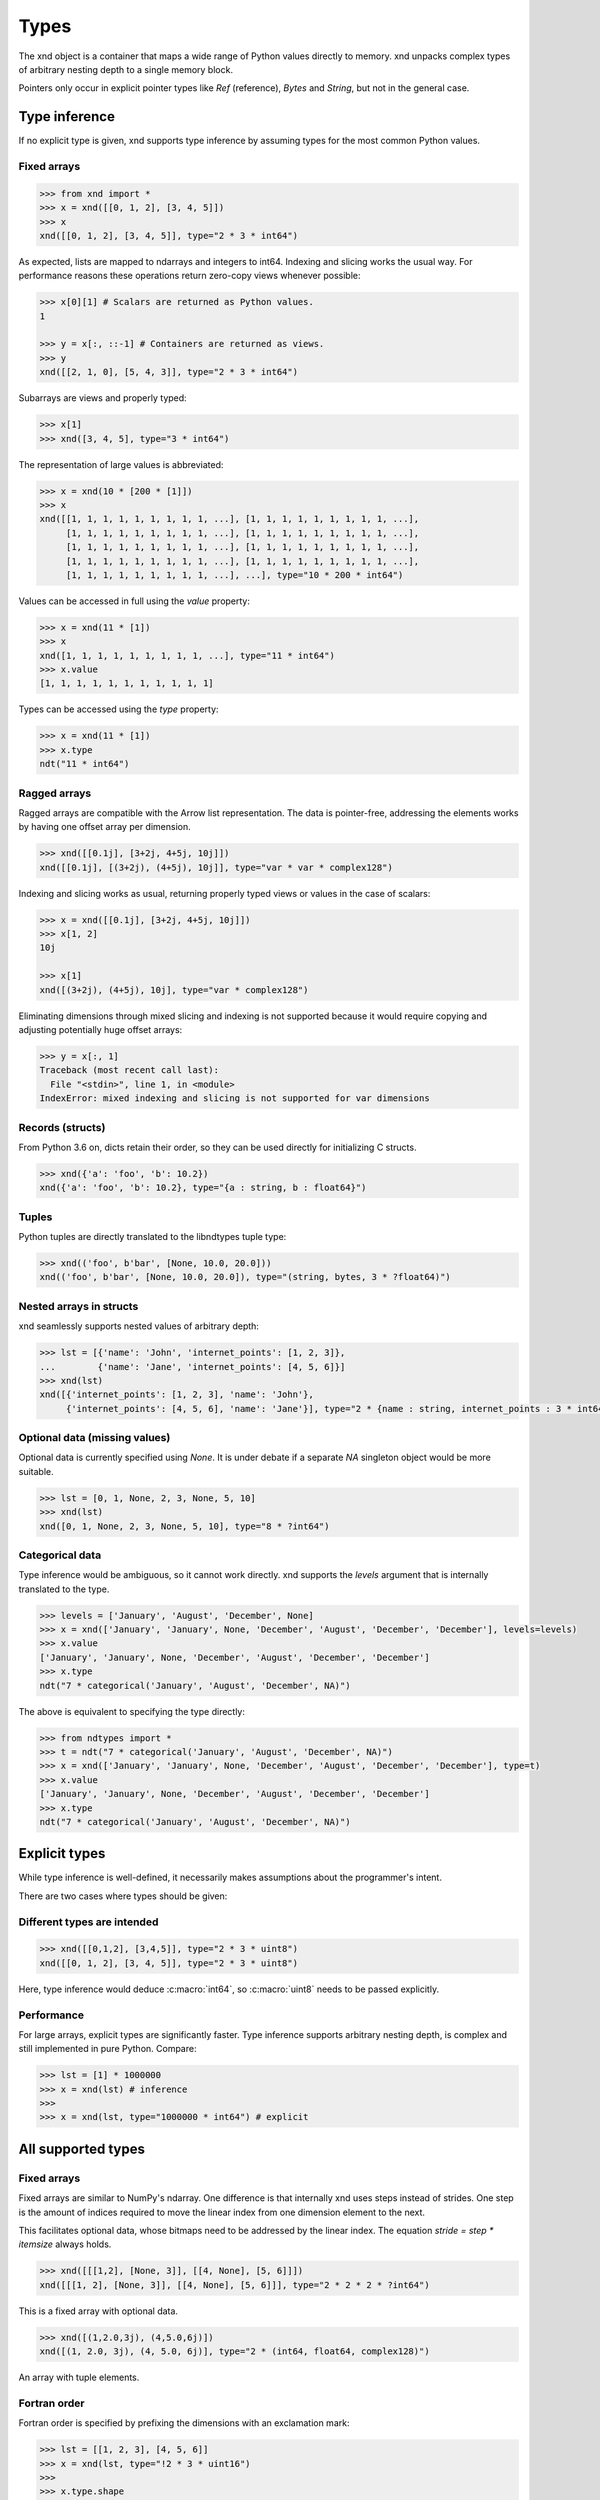 .. meta::
   :robots: index,follow
   :description: xnd container
   :keywords: xnd, types, examples

.. sectionauthor:: Stefan Krah <skrah at bytereef.org>


Types
=====

The xnd object is a container that maps a wide range of Python values directly
to memory.  xnd unpacks complex types of arbitrary nesting depth to a single
memory block.

Pointers only occur in explicit pointer types like *Ref* (reference), *Bytes*
and *String*, but not in the general case.


Type inference
--------------

If no explicit type is given, xnd supports type inference by assuming
types for the most common Python values.


Fixed arrays
~~~~~~~~~~~~

.. code-block:: py

   >>> from xnd import *
   >>> x = xnd([[0, 1, 2], [3, 4, 5]])
   >>> x
   xnd([[0, 1, 2], [3, 4, 5]], type="2 * 3 * int64")


As expected, lists are mapped to ndarrays and integers to int64.  Indexing and
slicing works the usual way.  For performance reasons these operations return
zero-copy views whenever possible:

.. code-block:: py

   >>> x[0][1] # Scalars are returned as Python values.
   1

   >>> y = x[:, ::-1] # Containers are returned as views.
   >>> y
   xnd([[2, 1, 0], [5, 4, 3]], type="2 * 3 * int64")


Subarrays are views and properly typed:

.. code-block:: py

   >>> x[1]
   >>> xnd([3, 4, 5], type="3 * int64")


The representation of large values is abbreviated:

.. code-block:: py

   >>> x = xnd(10 * [200 * [1]])
   >>> x
   xnd([[1, 1, 1, 1, 1, 1, 1, 1, 1, ...], [1, 1, 1, 1, 1, 1, 1, 1, 1, ...],
        [1, 1, 1, 1, 1, 1, 1, 1, 1, ...], [1, 1, 1, 1, 1, 1, 1, 1, 1, ...],
        [1, 1, 1, 1, 1, 1, 1, 1, 1, ...], [1, 1, 1, 1, 1, 1, 1, 1, 1, ...],
        [1, 1, 1, 1, 1, 1, 1, 1, 1, ...], [1, 1, 1, 1, 1, 1, 1, 1, 1, ...],
        [1, 1, 1, 1, 1, 1, 1, 1, 1, ...], ...], type="10 * 200 * int64")


Values can be accessed in full using the *value* property:

.. code-block:: py

   >>> x = xnd(11 * [1])
   >>> x
   xnd([1, 1, 1, 1, 1, 1, 1, 1, 1, ...], type="11 * int64")
   >>> x.value
   [1, 1, 1, 1, 1, 1, 1, 1, 1, 1, 1]


Types can be accessed using the *type* property:

.. code-block:: py

   >>> x = xnd(11 * [1])
   >>> x.type
   ndt("11 * int64")


Ragged arrays
~~~~~~~~~~~~~

Ragged arrays are compatible with the Arrow list representation. The data
is pointer-free, addressing the elements works by having one offset array
per dimension.

.. code-block:: py

   >>> xnd([[0.1j], [3+2j, 4+5j, 10j]])
   xnd([[0.1j], [(3+2j), (4+5j), 10j]], type="var * var * complex128")


Indexing and slicing works as usual, returning properly typed views or
values in the case of scalars:

.. code-block:: py

   >>> x = xnd([[0.1j], [3+2j, 4+5j, 10j]])
   >>> x[1, 2]
   10j

   >>> x[1]
   xnd([(3+2j), (4+5j), 10j], type="var * complex128")


Eliminating dimensions through mixed slicing and indexing is not supported
because it would require copying and adjusting potentially huge offset arrays:

.. code-block:: py

   >>> y = x[:, 1]
   Traceback (most recent call last):
     File "<stdin>", line 1, in <module>
   IndexError: mixed indexing and slicing is not supported for var dimensions


Records (structs)
~~~~~~~~~~~~~~~~~

From Python 3.6 on, dicts retain their order, so they can be used directly
for initializing C structs.

.. code-block:: py

   >>> xnd({'a': 'foo', 'b': 10.2})
   xnd({'a': 'foo', 'b': 10.2}, type="{a : string, b : float64}")


Tuples
~~~~~~

Python tuples are directly translated to the libndtypes tuple type:

.. code-block:: py

   >>> xnd(('foo', b'bar', [None, 10.0, 20.0]))
   xnd(('foo', b'bar', [None, 10.0, 20.0]), type="(string, bytes, 3 * ?float64)")


Nested arrays in structs
~~~~~~~~~~~~~~~~~~~~~~~~

xnd seamlessly supports nested values of arbitrary depth:

.. code-block:: py

   >>> lst = [{'name': 'John', 'internet_points': [1, 2, 3]},
   ...        {'name': 'Jane', 'internet_points': [4, 5, 6]}]
   >>> xnd(lst)
   xnd([{'internet_points': [1, 2, 3], 'name': 'John'},
        {'internet_points': [4, 5, 6], 'name': 'Jane'}], type="2 * {name : string, internet_points : 3 * int64}")


Optional data (missing values)
~~~~~~~~~~~~~~~~~~~~~~~~~~~~~~

Optional data is currently specified using *None*.  It is under debate if
a separate *NA* singleton object would be more suitable.

.. code-block:: py

   >>> lst = [0, 1, None, 2, 3, None, 5, 10]
   >>> xnd(lst)
   xnd([0, 1, None, 2, 3, None, 5, 10], type="8 * ?int64")


Categorical data
~~~~~~~~~~~~~~~~

Type inference would be ambiguous, so it cannot work directly. xnd supports
the *levels* argument that is internally translated to the type.

.. code-block:: py

   >>> levels = ['January', 'August', 'December', None]
   >>> x = xnd(['January', 'January', None, 'December', 'August', 'December', 'December'], levels=levels)
   >>> x.value
   ['January', 'January', None, 'December', 'August', 'December', 'December']
   >>> x.type
   ndt("7 * categorical('January', 'August', 'December', NA)")


The above is equivalent to specifying the type directly:

.. code-block:: py

   >>> from ndtypes import *
   >>> t = ndt("7 * categorical('January', 'August', 'December', NA)")
   >>> x = xnd(['January', 'January', None, 'December', 'August', 'December', 'December'], type=t)
   >>> x.value
   ['January', 'January', None, 'December', 'August', 'December', 'December']
   >>> x.type
   ndt("7 * categorical('January', 'August', 'December', NA)")


Explicit types
--------------

While type inference is well-defined, it necessarily makes assumptions about
the programmer's intent.

There are two cases where types should be given:


Different types are intended
~~~~~~~~~~~~~~~~~~~~~~~~~~~~

.. code-block:: py

   >>> xnd([[0,1,2], [3,4,5]], type="2 * 3 * uint8")
   xnd([[0, 1, 2], [3, 4, 5]], type="2 * 3 * uint8")

Here, type inference would deduce :c:macro:`int64`, so :c:macro:`uint8` needs
to be passed explicitly.


Performance
~~~~~~~~~~~

For large arrays, explicit types are significantly faster.  Type inference
supports arbitrary nesting depth, is complex and still implemented in pure
Python. Compare:

.. code-block:: py

   >>> lst = [1] * 1000000
   >>> x = xnd(lst) # inference
   >>>
   >>> x = xnd(lst, type="1000000 * int64") # explicit


All supported types
-------------------

Fixed arrays
~~~~~~~~~~~~

Fixed arrays are similar to NumPy's ndarray. One difference is that internally
xnd uses steps instead of strides. One step is the amount of indices required
to move the linear index from one dimension element to the next.

This facilitates optional data, whose bitmaps need to be addressed by the
linear index.  The equation *stride = step * itemsize* always holds.


.. code-block:: py

   >>> xnd([[[1,2], [None, 3]], [[4, None], [5, 6]]])
   xnd([[[1, 2], [None, 3]], [[4, None], [5, 6]]], type="2 * 2 * 2 * ?int64")

This is a fixed array with optional data.


.. code-block:: py

   >>> xnd([(1,2.0,3j), (4,5.0,6j)])
   xnd([(1, 2.0, 3j), (4, 5.0, 6j)], type="2 * (int64, float64, complex128)")

An array with tuple elements.


Fortran order
~~~~~~~~~~~~~

Fortran order is specified by prefixing the dimensions with an exclamation mark:

.. code-block:: py

   >>> lst = [[1, 2, 3], [4, 5, 6]]
   >>> x = xnd(lst, type="!2 * 3 * uint16")
   >>> 
   >>> x.type.shape
   (2, 3)
   >>> x.type.strides
   (2, 4)


Alternatively, steps can be passed as arguments to the fixed dimension type:

.. code-block:: py

   >>> from ndtypes import *
   >>> lst = [[1, 2, 3], [4, 5, 6]]
   >>> t = ndt("fixed(shape=2, step=1) * fixed(shape=3, step=2) * uint16")
   >>> x = xnd(lst, type=t)
   >>> x.type.shape
   (2, 3)
   >>> x.type.strides
   (2, 4)


Ragged arrays
~~~~~~~~~~~~~

Ragged arrays with explicit types are easiest to construct using the *dtype*
argument to the xnd constructor.

.. code-block:: py

   >>> lst = [[0], [1, 2], [3, 4, 5]]
   >>> xnd(lst, dtype="int32")
   xnd([[0], [1, 2], [3, 4, 5]], type="var * var * int32")


Alternatively, offsets can be passed as arguments to the var dimension type:

.. code-block:: py

   >>> from ndtypes import ndt
   >>> t = ndt("var(offsets=[0,3]) * var(offsets=[0,1,3,6]) * int32")
   >>> xnd(lst, type=t)
   xnd([[0], [1, 2], [3, 4, 5]], type="var * var * int32")


Tuples
~~~~~~

In memory, tuples are the same as C structs.

.. code-block:: py

   >>> xnd(("foo", 1.0))
   xnd(('foo', 1.0), type="(string, float64)")


Indexing works the same as for arrays:

.. code-block:: py

   >>> x = xnd(("foo", 1.0))
   >>> x[0]
   'foo'


Nested tuples are more general than ragged arrays. They can a) hold different
data types and b) the trees they represent may be unbalanced.

They do not allow slicing though and are probably less efficient.

This is an example of an unbalanced tree that cannot be represented as a
ragged array:

.. code-block:: py

   >>> unbalanced_tree = (((1.0, 2.0), (3.0)), 4.0, ((5.0, 6.0, 7.0), ()))
   >>> x = xnd(unbalanced_tree)
   >>> x.value
   (((1.0, 2.0), 3.0), 4.0, ((5.0, 6.0, 7.0), ()))
   >>> x.type
   ndt("(((float64, float64), float64), float64, ((float64, float64, float64), ()))")
   >>> 
   >>> x[0]
   xnd(((1.0, 2.0), 3.0), type="((float64, float64), float64)")
   >>> x[0][0]
   xnd((1.0, 2.0), type="(float64, float64)")


Note that the data in the above tree example is packed into a single contiguous
memory block.


Records
~~~~~~~

In memory, records are C structs. The field names are only stored in the type.

The following examples use Python-3.6, which keeps the dict initialization
order.

.. code-block:: py

   >>> x = xnd({'a': b'123', 'b': {'x': 1.2, 'y': 100+3j}})
   >>> x.value
   {'a': b'123', 'b': {'x': 1.2, 'y': (100+3j)}}
   >>> x.type
   ndt("{a : bytes, b : {x : float64, y : complex128}}")


Indexing works the same as for arrays. Additionally, fields can be indexed
by name:

.. code-block:: py

   >>> x[0]
   b'123'
   >>> x['a']
   b'123'
   >>> x['b']
   xnd({'x': 1.2, 'y': (100+3j)}, type="{x : float64, y : complex128}")


The nesting depth is arbitrary.  In the following example, the data -- except
for strings, which are pointers -- is packed into a single contiguous memory
block:

.. code-block:: py

   >>> from pprint import pprint
   >>> item = {
   ...   "id": 1001,
   ...   "name": "cyclotron",
   ...   "price": 5998321.99,
   ...   "tags": ["connoisseur", "luxury"],
   ...   "stock": {
   ...     "warehouse": 722,
   ...     "retail": 20
   ...   }
   ... }
   >>> x = xnd(item)
   >>>
   >>> pprint(x.value)
   {'id': 1001,
    'name': 'cyclotron',
    'price': 5998321.99,
    'stock': {'retail': 20, 'warehouse': 722},
    'tags': ['connoisseur', 'luxury']}
   >>>
   >>> x.type.pprint()
   {
     id : int64,
     name : string,
     price : float64,
     tags : 2 * string,
     stock : {
       warehouse : int64,
       retail : int64
     }
   }
   >>>


Strings can be embedded into the array by specifying the fixed string type.
In this case, the memory block is pointer-free.

.. code-block:: py

   >>> from ndtypes import ndt
   >>> 
   >>> s = """
   ...   { id : int64,
   ...     name : fixed_string(30),
   ...     price : float64,
   ...     tags : 2 * fixed_string(30),
   ...     stock : {warehouse : int64, retail : int64} 
   ...   }
   ... """
   >>> 
   >>> x = xnd(item, type=t)
   >>> x.type.pprint()
   {
     id : int64,
     name : fixed_string(30),
     price : float64,
     tags : 2 * fixed_string(30),
     stock : {
       warehouse : int64,
       retail : int64
     }
   }


Record of arrays
~~~~~~~~~~~~~~~~

Often it is more memory efficient to store an array of records as a record of
arrays.  This example with columnar data is from the Arrow homepage:

.. code-block:: py

   >>> data = {'session_id': [1331247700, 1331247702, 1331247709, 1331247799],
   ...         'timestamp': [1515529735.4895875, 1515529746.2128427, 1515529756.4485607, 1515529766.2181058],
   ...         'source_ip': ['8.8.8.100', '100.2.0.11', '99.101.22.222', '12.100.111.200']}
   x = xnd(data)
   >>> x.type
   ndt("{session_id : 4 * int64, timestamp : 4 * float64, source_ip : 4 * string}")



References
~~~~~~~~~~

References are transparent pointers to new memory blocks (meaning a new
data pointer, not a whole new xnd buffer).

For example, this is an array of pointer to array:

.. code-block:: py

   >>> t = ndt("3 * ref(4 * uint64)")
   >>> lst = [[0,1,2,3], [4,5,6,7], [8,9,10,11]]
   >>> xnd(lst, type=t)
   xnd([[0, 1, 2, 3], [4, 5, 6, 7], [8, 9, 10, 11]], type="3 * ref(4 * uint64)")

The user sees no difference to a regular 3 by 4 array, but internally
the outer dimension consists of three pointers to the inner arrays.

For memory blocks generated by xnd itself the feature is not so useful --
after all, it is usually better to have a single memory block than one
with additional pointers.


However, suppose that in the above columnar data example another application
represents the arrays inside the record with pointers.  Using the *ref* type,
data structures borrowed from such an application can be properly typed:

.. code-block:: py

   >>> t = ndt("{session_id : &4 * int64, timestamp : &4 * float64, source_ip : &4 * string}")
   >>> x = xnd(data, type=t)
   >>> x.type
   ndt("{session_id : ref(4 * int64), timestamp : ref(4 * float64), source_ip : ref(4 * string)}")

The ampersand is the shorthand for "ref".



Constructors
~~~~~~~~~~~~

Constructors are xnd's way of creating distinct named types. The constructor
argument is a regular type.

Constructors open up a new dtype, so named arrays can be the dtype of
other arrays.  Type inference currently isn't aware of constructors,
so types have to be provided.

.. code-block:: py

   >>> t = ndt("3 * SomeMatrix(2 * 2 * float32)")
   >>> lst = [[[1,2], [3,4]], [[5,6], [7,8]], [[9,10], [11,12]]]
   >>> x = xnd(lst, type=t)
   >>> x
   xnd([[[1.0, 2.0], [3.0, 4.0]], [[5.0, 6.0], [7.0, 8.0]],
       [[9.0, 10.0], [11.0, 12.0]]], type="3 * SomeMatrix(2 * 2 * float32)")
   >>> x[0]
   xnd([[1.0, 2.0], [3.0, 4.0]], type="SomeMatrix(2 * 2 * float32)")


Categorical
~~~~~~~~~~~

Categorical types contain values.  The data stored in xnd buffers are indices
(:c:macro:`int64`) into the type's categories.

.. code-block:: py

   >>> t = ndt("categorical('a', 'b', 'c', NA)")
   >>> data = ['a', 'a', 'b', 'a', 'a', 'a', 'foo', 'c']
   >>> x = xnd(data, dtype=t)
   >>> x.value
   ['a', 'a', 'b', 'a', 'a', 'a', None, 'c']


Fixed String
~~~~~~~~~~~~

Fixed strings are embedded into arrays.  Supported encodings are 'ascii',
'utf8', 'utf16' and 'utf32'. The string size argument denotes the number
of code points rather than bytes.

.. code-block:: py

   >>> t = ndt("10 * fixed_string(3, 'utf32')")
   >>> x = xnd.empty(t)
   >>> x.value
   ['', '', '', '', '', '', '', '', '', '']
   >>> x[3] = "\U000003B1\U000003B2\U000003B3"
   >>> x.value
   ['', '', '', 'αβγ', '', '', '', '', '', '']


Fixed Bytes
~~~~~~~~~~~

Fixed bytes are embedded into arrays.

.. code-block:: py

   >>> t = ndt("3 * fixed_bytes(size=3)")
   >>> x = xnd.empty(t)
   >>> x[2] = b'123'
   >>> x.value
   [b'\x00\x00\x00', b'\x00\x00\x00', b'123']
   >>> x.align
   1

Alignment can be requested with the requirement that size is a multiple of
alignment:

.. code-block:: py

   >>> t = ndt("3 * fixed_bytes(size=32, align=16)")
   >>> x = xnd.empty(t)
   >>> x.align
   16


String
~~~~~~

Strings are pointers to :c:macro:`NUL`-terminated UTF-8 strings.

.. code-block:: py

   >>> x = xnd.empty("10 * string")
   >>> x.value
   ['', '', '', '', '', '', '', '', '', '']
   >>> x[0] = "abc"
   >>> x.value
   ['abc', '', '', '', '', '', '', '', '', '']



Bytes
~~~~~

Internally, bytes are structs with a size field and a pointer to the data.

.. code-block:: py

   >>> xnd([b'123', b'45678'])
   xnd([b'123', b'45678'], type="2 * bytes")


The bytes constructor takes an optional *align* argument that specifies the
alignment of the allocated data:

.. code-block:: py

   >>> x = xnd([b'abc', b'123'], type="2 * bytes(align=64)")
   >>> x.value
   [b'abc', b'123']
   >>> x.align
   8

Note that *x.align* is the alignment of the array.  The embedded pointers
to the bytes data are aligned at *64*.


Primitive types
~~~~~~~~~~~~~~~

As a short example, here is a tuple that contains all primitive types:

.. code-block:: py

   >>> s = """
   ...    (bool,
   ...     int8, int16, int32, int64,
   ...     uint8, uint16, uint32, uint64,
   ...     float16, float32, float64,
   ...     complex32, complex64, complex128)
   ... """
   >>> x = xnd.empty(s)
   >>> x.value
   (False, 0, 0, 0, 0, 0, 0, 0, 0, 0.0, 0.0, 0.0, 0j, 0j, 0j)
